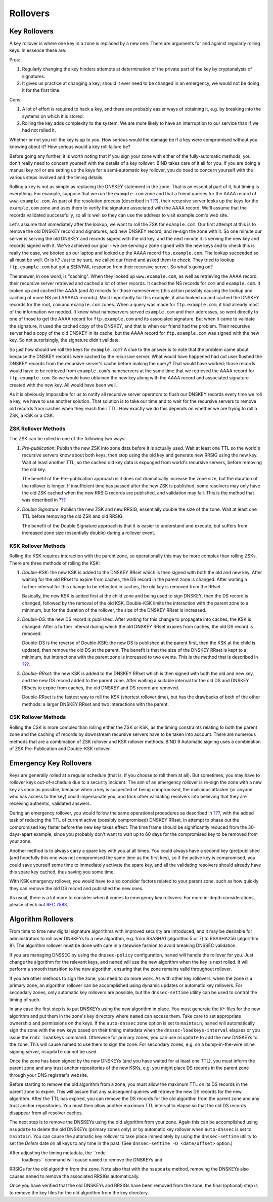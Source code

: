 .. _advanced-discussions-key-management:

Rollovers
=========

Key Rollovers
-------------

A key rollover is where one key in a zone is replaced by a new one.
There are arguments for and against regularly rolling keys. In essence
these are:

Pros:

1. Regularly changing the key hinders attempts at determination of the
   private part of the key by cryptanalysis of signatures.

2. It gives us practice at changing a key; should it ever need to be
   changed in an emergency, we would not be doing it for the first time.

Cons:

1. A lot of effort is required to hack a key, and there are probably
   easier ways of obtaining it, e.g. by breaking into the systems on
   which it is stored.

2. Rolling the key adds complexity to the system. We are more likely to
   have an interruption to our service than if we had not rolled it.

Whether or not you roll the key is up to you. How serious would the
damage be if a key were compromised without you knowing about it? How
serious would a key roll failure be?

Before going any further, it is worth noting that if you sign your zone
with either of the fully-automatic methods, you don't really need to
concern yourself with the details of a key rollover: BIND takes care of
it all for you. If you are doing a manual key roll or are setting up the
keys for a semi-automatic key rollover, you do need to concern yourself
with the various steps involved and the timing details.

Rolling a key is not as simple as replacing the DNSKEY statement in the
zone. That is an essential part of it, but timing is everything. For
example, suppose that we run the ``example.com`` zone and that a friend
queries for the AAAA record of ``www.example.com``. As part of the
resolution process (described in
`??? <#how-does-dnssec-change-dns-lookup>`__), their recursive server
looks up the keys for the ``example.com`` zone and uses them to verify
the signature associated with the AAAA record. We'll assume that the
records validated successfully, so all is well so they can use the
address to visit example.com's web site.

Let's assume that immediately after the lookup, we want to roll the ZSK
for ``example.com``. Our first attempt at this is to remove the old
DNSKEY record and signatures, add new DNSKEY record, and re-sign the
zone with it. So one minute our server is serving the old DNSKEY and
records signed with the old key, and the next minute it is serving the
new key and records signed with it. We've achieved our goal - we are
serving a zone signed with the new keys and to check this is really the
case, we booted up our laptop and looked up the AAAA record
``ftp.example.com``. The lookup succeeded so all must be well. Or is it?
Just to be sure, we called our friend and asked them to check. They
tried to lookup ``ftp.example.com`` but got a SERVFAIL response from
their recursive server. So what's going on?

The answer, in one word, is "caching". When they looked up
``www.example.com``, as well as retrieving the AAAA record, their
recursive server retrieved and cached a lot of other records. It cached
the NS records for ``com`` and ``example.com``. It looked up and cached
the AAAA (and A) records for those nameservers (this action possibly
causing the lookup and caching of more NS and AAAA/A records). Most
importantly for this example, it also looked up and cached the DNSKEY
records for the root, ``com`` and ``example.com`` zones. When a query
was made for ``ftp.example.com``, it had already most of the information
we needed. It knew what nameservers served ``example.com`` and their
addresses, so went directly to one of those to get the AAAA record for
``ftp.example.com`` and its associated signature. But when it came to
validate the signature, it used the cached copy of the DNSKEY, and that
is when our friend had the problem. Their recursive server had a copy of
the old DNSKEY in its cache, but the AAAA record for ``ftp.example.com``
was signed with the new key. So not surprisingly, the signature didn't
validate.

So just how should we roll the keys for ``example.com``? A clue to the
answer is to note that the problem came about because the DNSKEY records
were cached by the recursive server. What would have happened had out
user flushed the DNSKEY records from the recursive server's cache before
making the query? That would have worked; those records would have to be
retrieved from ``example.com``'s nameservers at the same time that we
retrieved the AAAA record for ``ftp.example.com``. So we would have
obtained the new key along with the AAAA record and associated signature
created with the new key. All would have been well.

As it is obviously impossible for us to notify all recursive server
operators to flush our DNSKEY records every time we roll a key, we have
to use another solution. That solution is to take our time and to wait
for the recursive servers to remove old records from caches when they
reach their TTL. How exactly we do this depends on whether we are trying
to roll a ZSK, a KSK or a CSK.

ZSK Rollover Methods
~~~~~~~~~~~~~~~~~~~~

The ZSK can be rolled in one of the following two ways:

1. *Pre-publication*: Publish the new ZSK into zone data before it is
   actually used. Wait at least one TTL so the world's recursive servers
   know about both keys, then stop using the old key and generate new
   RRSIG using the new key. Wait at least another TTL, so the cached old
   key data is expunged from world's recursive servers, before removing
   the old key.

   The benefit of the Pre-publication approach is it does not
   dramatically increase the zone size, but the duration of the rollover
   is longer. If insufficient time has passed after the new ZSK is
   published, some resolvers may only have the old ZSK cached when the
   new RRSIG records are published, and validation may fail. This is the
   method that was described in `??? <#recipes-zsk-rollover>`__

2. *Double Signature*: Publish the new ZSK and new RRSIG, essentially
   double the size of the zone. Wait at least one TTL before removing
   the old ZSK and old RRSIG.

   The benefit of the Double Signature approach is that it is easier to
   understand and execute, but suffers from increased zone size
   (essentially double) during a rollover event.

KSK Rollover Methods
~~~~~~~~~~~~~~~~~~~~

Rolling the KSK requires interaction with the parent zone, so
operationally this may be more complex than rolling ZSKs. There are
three methods of rolling the KSK:

1. *Double-KSK*: the new KSK is added to the DNSKEY RRset which is then
   signed with both the old and new key. After waiting for the old RRset
   to expire from caches, the DS record in the parent zone is changed.
   After waiting a further interval for this change to be reflected in
   caches, the old key is removed from the RRset.

   Basically, the new KSK is added first at the child zone and being
   used to sign DNSKEY, then the DS record is changed, followed by the
   removal of the old KSK. Double-KSK limits the interaction with the
   parent zone to a minimum, but for the duration of the rollover, the
   size of the DNSKEY RRset is increased.

2. *Double-DS*: the new DS record is published. After waiting for this
   change to propagate into caches, the KSK is changed. After a further
   interval during which the old DNSKEY RRset expires from caches, the
   old DS record is removed.

   Double-DS is the reverse of Double-KSK: the new DS is published at
   the parent first, then the KSK at the child is updated, then remove
   the old DS at the parent. The benefit is that the size of the DNSKEY
   RRset is kept to a minimum, but interactions with the parent zone is
   increased to two events. This is the method that is described in
   `??? <#recipes-ksk-rollover>`__.

3. *Double-RRset*: the new KSK is added to the DNSKEY RRset which is
   then signed with both the old and new key, and the new DS record
   added to the parent zone. After waiting a suitable interval for the
   old DS and DNSKEY RRsets to expire from caches, the old DNSKEY and DS
   record are removed.

   Double-RRset is the fastest way to roll the KSK (shortest rollover
   time), but has the drawbacks of both of the other methods: a larger
   DNSKEY RRset and two interactions with the parent.

CSK Rollover Methods
~~~~~~~~~~~~~~~~~~~~

Rolling the CSK is more complex than rolling either the ZSK or KSK, as
the timing constraints relating to both the parent zone and the caching
of records by downstream recursive servers have to be taken into
account. There are numerous methods that are a combination of ZSK
rollover and KSK rollover methods. BIND 9 Automatic signing uses a
combination of ZSK Pre-Publication and Double-KSK rollover.

.. _advanced-discussions-emergency-rollovers:

Emergency Key Rollovers
-----------------------

Keys are generally rolled at a regular schedule (that is, if you choose
to roll them at all). But sometimes, you may have to rollover keys
out-of-schedule due to a security incident. The aim of an emergency
rollover is re-sign the zone with a new key as soon as possible, because
when a key is suspected of being compromised, the malicious attacker (or
anyone who has access to the key) could impersonate you, and trick other
validating resolvers into believing that they are receiving authentic,
validated answers.

During an emergency rollover, you would follow the same operational
procedures as described in `??? <#recipes-rollovers>`__, with the added
task of reducing the TTL of current active (possibly compromised) DNSKEY
RRset, in attempt to phase out the compromised key faster before the new
key takes effect. The time frame should be significantly reduced from
the 30-days-apart example, since you probably don't want to wait up to
60 days for the compromised key to be removed from your zone.

Another method is to always carry a spare key with you at all times. You
could always have a second key (pre)published (and hopefully this one
was not compromised the same time as the first key), so if the active
key is compromised, you could save yourself some time to immediately
activate the spare key, and all the validating resolvers should already
have this spare key cached, thus saving you some time.

With KSK emergency rollover, you would have to also consider factors
related to your parent zone, such as how quickly they can remove the old
DS record and published the new ones.

As usual, there is a lot more to consider when it comes to emergency key
rollovers. For more in-depth considerations, please check out `RFC
7583 <https://tools.ietf.org/html/rfc7583>`__.

.. _advanced-discussions-DNSKEY-algorithm-rollovers:

Algorithm Rollovers
-------------------

From time to time new digital signature algorithms with improved
security are introduced, and it may be desirable for administrators to
roll over DNSKEYs to a new algorithm, e.g. from RSASHA1 (algorithm 5 or
7) to RSASHA256 (algorithm 8). The algorithm rollover must be done with
care in a stepwise fashion to avoid breaking DNSSEC validation.

If you are managing DNSSEC by using the ``dnssec-policy`` configuration,
``named`` will handle the rollover for you. Just change the algorithm
for the relevant keys, and ``named`` will use the new algorithm when the
key is next rolled. It will perform a smooth transition to the new
algorithm, ensuring that the zone remains valid throughout rollover.

If you are other methods to sign the zone, you need to do more work. As
with other key rollovers, when the zone is a primary zone, an algorithm
rollover can be accomplished using dynamic updates or automatic key
rollovers. For secondary zones, only automatic key rollovers are
possible, but the ``dnssec-settime`` utility can be used to control the
timing of such.

In any case the first step is to put DNSKEYs using the new algorithm in
place. You must generate the ``K*`` files for the new algorithm and put
them in the zone's key directory where ``named`` can access them. Take
care to set appropriate ownership and permissions on the keys. If the
``auto-dnssec`` zone option is set to ``maintain``, ``named`` will
automatically sign the zone with the new keys based on their timing
metadata when the ``dnssec-loadkeys-interval`` elapses or you issue the
``rndc loadkeys`` command. Otherwise for primary zones, you can use
``nsupdate`` to add the new DNSKEYs to the zone. This will cause named
to use them to sign the zone. For secondary zones, e.g. on a
bump-in-the-wire inline signing server, ``nsupdate`` cannot be used.

Once the zone has been signed by the new DNSKEYs (and you have waited
for at least one TTL), you must inform the parent zone and any trust
anchor repositories of the new KSKs, e.g. you might place DS records in
the parent zone through your DNS registrar's website.

Before starting to remove the old algorithm from a zone, you must allow
the maximum TTL on its DS records in the parent zone to expire. This
will assure that any subsequent queries will retrieve the new DS records
for the new algorithm. After the TTL has expired, you can remove the DS
records for the old algorithm from the parent zone and any trust anchor
repositories. You must then allow another maximum TTL interval to elapse
so that the old DS records disappear from all resolver caches.

The next step is to remove the DNSKEYs using the old algorithm from your
zone. Again this can be accomplished using ``nsupdate`` to delete the
old DNSKEYs (primary zones only) or by automatic key rollover when
``auto-dnssec`` is set to ``maintain``. You can cause the automatic key
rollover to take place immediately by using the ``dnssec-settime``
utility to set the *Delete* date on all keys to any time in the past.
(See ``dnssec-settime -D <date/offset>`` option.)

After adjusting the timing metadata, the ``rndc
  loadkeys`` command will cause ``named`` to remove the DNSKEYs and
RRSIGs for the old algorithm from the zone. Note also that with the
``nsupdate`` method, removing the DNSKEYs also causes ``named`` to
remove the associated RRSIGs automatically.

Once you have verified that the old DNSKEYs and RRSIGs have been removed
from the zone, the final (optional) step is to remove the key files for
the old algorithm from the key directory.
